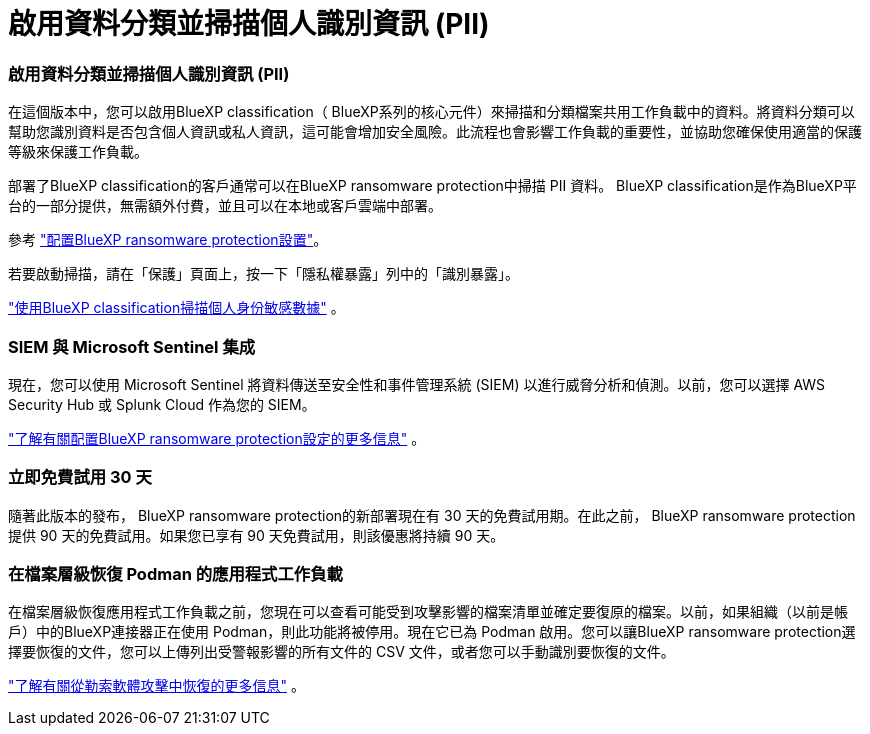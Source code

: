 = 啟用資料分類並掃描個人識別資訊 (PII)
:allow-uri-read: 




=== 啟用資料分類並掃描個人識別資訊 (PII)

在這個版本中，您可以啟用BlueXP classification（ BlueXP系列的核心元件）來掃描和分類檔案共用工作負載中的資料。將資料分類可以幫助您識別資料是否包含個人資訊或私人資訊，這可能會增加安全風險。此流程也會影響工作負載的重要性，並協助您確保使用適當的保護等級來保護工作負載。

部署了BlueXP classification的客戶通常可以在BlueXP ransomware protection中掃描 PII 資料。  BlueXP classification是作為BlueXP平台的一部分提供，無需額外付費，並且可以在本地或客戶雲端中部署。

參考 https://docs.netapp.com/us-en/bluexp-ransomware-protection/rp-use-settings.html["配置BlueXP ransomware protection設置"]。

若要啟動掃描，請在「保護」頁面上，按一下「隱私權暴露」列中的「識別暴露」。

https://docs.netapp.com/us-en/bluexp-ransomware-protection/rp-use-protect-classify.html["使用BlueXP classification掃描個人身份敏感數據"] 。



=== SIEM 與 Microsoft Sentinel 集成

現在，您可以使用 Microsoft Sentinel 將資料傳送至安全性和事件管理系統 (SIEM) 以進行威脅分析和偵測。以前，您可以選擇 AWS Security Hub 或 Splunk Cloud 作為您的 SIEM。

https://docs.netapp.com/us-en/bluexp-ransomware-protection/rp-use-settings.html["了解有關配置BlueXP ransomware protection設定的更多信息"] 。



=== 立即免費試用 30 天

隨著此版本的發布， BlueXP ransomware protection的新部署現在有 30 天的免費試用期。在此之前， BlueXP ransomware protection提供 90 天的免費試用。如果您已享有 90 天免費試用，則該優惠將持續 90 天。



=== 在檔案層級恢復 Podman 的應用程式工作負載

在檔案層級恢復應用程式工作負載之前，您現在可以查看可能受到攻擊影響的檔案清單並確定要復原的檔案。以前，如果組織（以前是帳戶）中的BlueXP連接器正在使用 Podman，則此功能將被停用。現在它已為 Podman 啟用。您可以讓BlueXP ransomware protection選擇要恢復的文件，您可以上傳列出受警報影響的所有文件的 CSV 文件，或者您可以手動識別要恢復的文件。

https://docs.netapp.com/us-en/bluexp-ransomware-protection/rp-use-recover.html["了解有關從勒索軟體攻擊中恢復的更多信息"] 。
